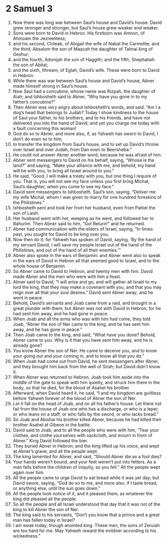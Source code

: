 ﻿
* 2 Samuel 3
1. Now there was long war between Saul’s house and David’s house. David grew stronger and stronger, but Saul’s house grew weaker and weaker. 
2. Sons were born to David in Hebron. His firstborn was Amnon, of Ahinoam the Jezreelitess; 
3. and his second, Chileab, of Abigail the wife of Nabal the Carmelite; and the third, Absalom the son of Maacah the daughter of Talmai king of Geshur; 
4. and the fourth, Adonijah the son of Haggith; and the fifth, Shephatiah the son of Abital; 
5. and the sixth, Ithream, of Eglah, David’s wife. These were born to David in Hebron. 
6. While there was war between Saul’s house and David’s house, Abner made himself strong in Saul’s house. 
7. Now Saul had a concubine, whose name was Rizpah, the daughter of Aiah; and Ishbosheth said to Abner, “Why have you gone in to my father’s concubine?” 
8. Then Abner was very angry about Ishbosheth’s words, and said, “Am I a dog’s head that belongs to Judah? Today I show kindness to the house of Saul your father, to his brothers, and to his friends, and have not delivered you into the hand of David; and yet you charge me today with a fault concerning this woman! 
9. God do so to Abner, and more also, if, as Yahweh has sworn to David, I don’t do even so to him; 
10. to transfer the kingdom from Saul’s house, and to set up David’s throne over Israel and over Judah, from Dan even to Beersheba.” 
11. He could not answer Abner another word, because he was afraid of him. 
12. Abner sent messengers to David on his behalf, saying, “Whose is the land?” and saying, “Make your alliance with me, and behold, my hand will be with you, to bring all Israel around to you.” 
13. He said, “Good. I will make a treaty with you, but one thing I require of you. That is, you will not see my face unless you first bring Michal, Saul’s daughter, when you come to see my face.” 
14. David sent messengers to Ishbosheth, Saul’s son, saying, “Deliver me my wife Michal, whom I was given to marry for one hundred foreskins of the Philistines.” 
15. Ishbosheth sent and took her from her husband, even from Paltiel the son of Laish. 
16. Her husband went with her, weeping as he went, and followed her to Bahurim. Then Abner said to him, “Go! Return!” and he returned. 
17. Abner had communication with the elders of Israel, saying, “In times past, you sought for David to be king over you. 
18. Now then do it; for Yahweh has spoken of David, saying, ‘By the hand of my servant David, I will save my people Israel out of the hand of the Philistines, and out of the hand of all their enemies.’” 
19. Abner also spoke in the ears of Benjamin: and Abner went also to speak in the ears of David in Hebron all that seemed good to Israel, and to the whole house of Benjamin. 
20. So Abner came to David to Hebron, and twenty men with him. David made Abner and the men who were with him a feast. 
21. Abner said to David, “I will arise and go, and will gather all Israel to my lord the king, that they may make a covenant with you, and that you may reign over all that your soul desires.” David sent Abner away; and he went in peace. 
22. Behold, David’s servants and Joab came from a raid, and brought in a great plunder with them; but Abner was not with David in Hebron; for he had sent him away, and he had gone in peace. 
23. When Joab and all the army who was with him had come, they told Joab, “Abner the son of Ner came to the king, and he has sent him away, and he has gone in peace.” 
24. Then Joab came to the king, and said, “What have you done? Behold, Abner came to you. Why is it that you have sent him away, and he is already gone? 
25. You know Abner the son of Ner. He came to deceive you, and to know your going out and your coming in, and to know all that you do.” 
26. When Joab had come out from David, he sent messengers after Abner, and they brought him back from the well of Sirah; but David didn’t know it. 
27. When Abner was returned to Hebron, Joab took him aside into the middle of the gate to speak with him quietly, and struck him there in the body, so that he died, for the blood of Asahel his brother. 
28. Afterward, when David heard it, he said, “I and my kingdom are guiltless before Yahweh forever of the blood of Abner the son of Ner. 
29. Let it fall on the head of Joab, and on all his father’s house. Let there not fail from the house of Joab one who has a discharge, or who is a leper, or who leans on a staff, or who falls by the sword, or who lacks bread.” 
30. So Joab and Abishai his brother killed Abner, because he had killed their brother Asahel at Gibeon in the battle. 
31. David said to Joab, and to all the people who were with him, “Tear your clothes, and clothe yourselves with sackcloth, and mourn in front of Abner.” King David followed the bier. 
32. They buried Abner in Hebron; and the king lifted up his voice, and wept at Abner’s grave; and all the people wept. 
33. The king lamented for Abner, and said, “Should Abner die as a fool dies? 
34. Your hands weren’t bound, and your feet weren’t put into fetters. As a man falls before the children of iniquity, so you fell.” All the people wept again over him. 
35. All the people came to urge David to eat bread while it was yet day; but David swore, saying, “God do so to me, and more also, if I taste bread, or anything else, until the sun goes down.” 
36. All the people took notice of it, and it pleased them; as whatever the king did pleased all the people. 
37. So all the people and all Israel understood that day that it was not of the king to kill Abner the son of Ner. 
38. The king said to his servants, “Don’t you know that a prince and a great man has fallen today in Israel? 
39. I am weak today, though anointed king. These men, the sons of Zeruiah are too hard for me. May Yahweh reward the evildoer according to his wickedness.” 
